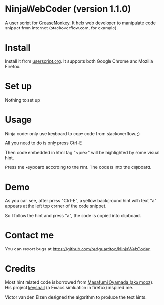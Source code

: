 * NinjaWebCoder (version 1.1.0)
A user script for [[https://addons.mozilla.org/en-US/firefox/addon/greasemonkey/][GreaseMonkey]]. It help web developer to manipulate code snippet from internet (stackoverflow.com, for example).

* Install
Install it from [[http://userscripts.org/scripts/show/401188][userscript.org]]. It supports both Google Chrome and Mozilla Firefox.

* Set up
Nothing to set up

* Usage
Ninja coder only use keyboard to copy code from stackoverflow. ;)

All you need to do is only press Ctrl-E.

Then code embedded in html tag "<pre>" will be highlighted by some visual hint.

Press the keyboard according to the hint. The code is into the clipboard.

* Demo
As you can see, after press "Ctrl-E", a yellow background hint with text "a" appears at the left top corner of the code snippet.

So I follow the hint and press "a", the code is copied into clipboard.

[[https://raw.github.com/redguardtoo/NinjaWebCoder/master/ninja-web-coder-demo.gif]]

* Contact me
You can report bugs at [[https://github.com/redguardtoo/NinjaWebCoder]].

* Credits
Most hint related code is borrowed from [[https://github.com/mooz][Masafumi Oyamada (aka mooz)]]. His project [[https://github.com/mooz/keysnail][keysnail]] (a Emacs simluation in firefox) inspired me.

Victor van den Elzen designed the algorithm to produce the text hints.